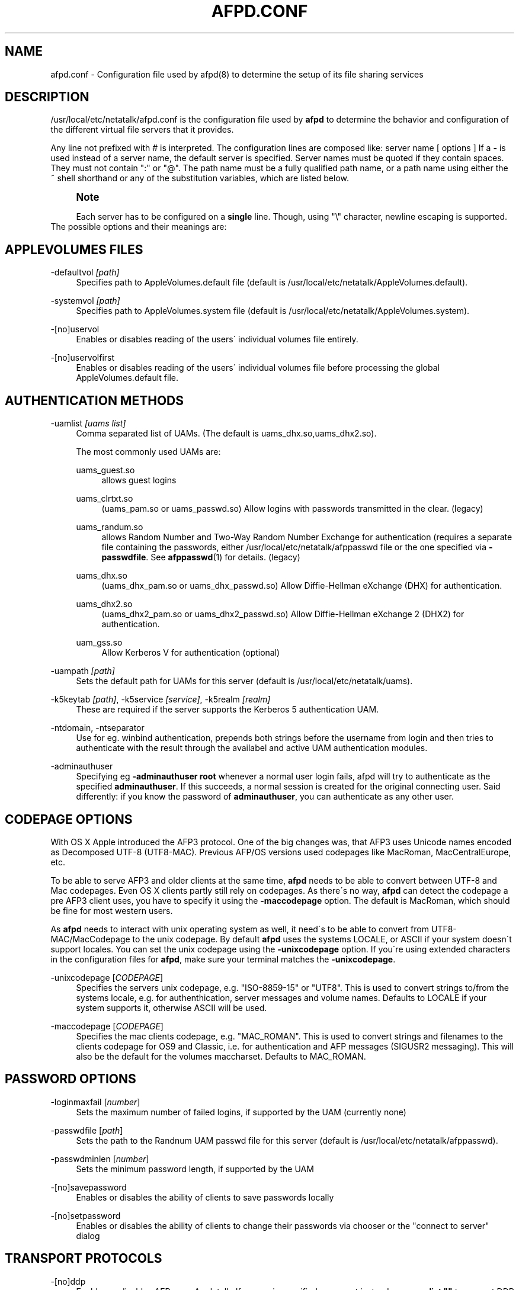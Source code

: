 '\" t
.\"     Title: afpd.conf
.\"    Author: [FIXME: author] [see http://docbook.sf.net/el/author]
.\" Generator: DocBook XSL Stylesheets v1.75.2 <http://docbook.sf.net/>
.\"      Date: 15 Aug 2011
.\"    Manual: Netatalk 2.2
.\"    Source: Netatalk 2.2
.\"  Language: English
.\"
.TH "AFPD\&.CONF" "5" "15 Aug 2011" "Netatalk 2.2" "Netatalk 2.2"
.\" -----------------------------------------------------------------
.\" * set default formatting
.\" -----------------------------------------------------------------
.\" disable hyphenation
.nh
.\" disable justification (adjust text to left margin only)
.ad l
.\" -----------------------------------------------------------------
.\" * MAIN CONTENT STARTS HERE *
.\" -----------------------------------------------------------------
.SH "NAME"
afpd.conf \- Configuration file used by afpd(8) to determine the setup of its file sharing services
.SH "DESCRIPTION"
.PP
/usr/local/etc/netatalk/afpd\&.conf
is the configuration file used by
\fBafpd\fR
to determine the behavior and configuration of the different virtual file servers that it provides\&.
.PP
Any line not prefixed with # is interpreted\&. The configuration lines are composed like: server name [ options ] If a
\fB\-\fR
is used instead of a server name, the default server is specified\&. Server names must be quoted if they contain spaces\&. They must not contain ":" or "@"\&. The path name must be a fully qualified path name, or a path name using either the ~ shell shorthand or any of the substitution variables, which are listed below\&.
.PP
.if n \{\
.sp
.\}
.RS 4
.it 1 an-trap
.nr an-no-space-flag 1
.nr an-break-flag 1
.br
.ps +1
\fBNote\fR
.ps -1
.br
.PP
Each server has to be configured on a
\fBsingle\fR
line\&. Though, using "\e" character, newline escaping is supported\&.
.sp .5v
.RE
The possible options and their meanings are:
.SH "APPLEVOLUMES FILES"
.PP
\-defaultvol \fI[path]\fR
.RS 4
Specifies path to AppleVolumes\&.default file (default is
/usr/local/etc/netatalk/AppleVolumes\&.default)\&.
.RE
.PP
\-systemvol \fI[path]\fR
.RS 4
Specifies path to AppleVolumes\&.system file (default is
/usr/local/etc/netatalk/AppleVolumes\&.system)\&.
.RE
.PP
\-[no]uservol
.RS 4
Enables or disables reading of the users\' individual volumes file entirely\&.
.RE
.PP
\-[no]uservolfirst
.RS 4
Enables or disables reading of the users\' individual volumes file before processing the global
AppleVolumes\&.default
file\&.
.RE
.SH "AUTHENTICATION METHODS"
.PP
\-uamlist \fI[uams list]\fR
.RS 4
Comma separated list of UAMs\&. (The default is uams_dhx\&.so,uams_dhx2\&.so)\&.
.sp
The most commonly used UAMs are:
.PP
uams_guest\&.so
.RS 4
allows guest logins
.RE
.PP
uams_clrtxt\&.so
.RS 4
(uams_pam\&.so or uams_passwd\&.so) Allow logins with passwords transmitted in the clear\&. (legacy)
.RE
.PP
uams_randum\&.so
.RS 4
allows Random Number and Two\-Way Random Number Exchange for authentication (requires a separate file containing the passwords, either /usr/local/etc/netatalk/afppasswd file or the one specified via
\fB\-passwdfile\fR\&. See
\fBafppasswd\fR(1)
for details\&. (legacy)
.RE
.PP
uams_dhx\&.so
.RS 4
(uams_dhx_pam\&.so or uams_dhx_passwd\&.so) Allow Diffie\-Hellman eXchange (DHX) for authentication\&.
.RE
.PP
uams_dhx2\&.so
.RS 4
(uams_dhx2_pam\&.so or uams_dhx2_passwd\&.so) Allow Diffie\-Hellman eXchange 2 (DHX2) for authentication\&.
.RE
.PP
uam_gss\&.so
.RS 4
Allow Kerberos V for authentication (optional)
.RE
.RE
.PP
\-uampath \fI[path]\fR
.RS 4
Sets the default path for UAMs for this server (default is /usr/local/etc/netatalk/uams)\&.
.RE
.PP
\-k5keytab \fI[path]\fR, \-k5service \fI[service]\fR, \-k5realm \fI[realm]\fR
.RS 4
These are required if the server supports the Kerberos 5 authentication UAM\&.
.RE
.PP
\-ntdomain, \-ntseparator
.RS 4
Use for eg\&. winbind authentication, prepends both strings before the username from login and then tries to authenticate with the result through the availabel and active UAM authentication modules\&.
.RE
.PP
\-adminauthuser
.RS 4
Specifying eg
\fB\-adminauthuser root\fR
whenever a normal user login fails, afpd will try to authenticate as the specified
\fBadminauthuser\fR\&. If this succeeds, a normal session is created for the original connecting user\&. Said differently: if you know the password of
\fBadminauthuser\fR, you can authenticate as any other user\&.
.RE
.SH "CODEPAGE OPTIONS"
.PP
With OS X Apple introduced the AFP3 protocol\&. One of the big changes was, that AFP3 uses Unicode names encoded as Decomposed UTF\-8 (UTF8\-MAC)\&. Previous AFP/OS versions used codepages like MacRoman, MacCentralEurope, etc\&.
.PP
To be able to serve AFP3 and older clients at the same time,
\fBafpd\fR
needs to be able to convert between UTF\-8 and Mac codepages\&. Even OS X clients partly still rely on codepages\&. As there\'s no way,
\fBafpd\fR
can detect the codepage a pre AFP3 client uses, you have to specify it using the
\fB\-maccodepage\fR
option\&. The default is MacRoman, which should be fine for most western users\&.
.PP
As
\fBafpd\fR
needs to interact with unix operating system as well, it need\'s to be able to convert from UTF8\-MAC/MacCodepage to the unix codepage\&. By default
\fBafpd\fR
uses the systems LOCALE, or ASCII if your system doesn\'t support locales\&. You can set the unix codepage using the
\fB\-unixcodepage\fR
option\&. If you\'re using extended characters in the configuration files for
\fBafpd\fR, make sure your terminal matches the
\fB\-unixcodepage\fR\&.
.PP
\-unixcodepage [\fICODEPAGE\fR]
.RS 4
Specifies the servers unix codepage, e\&.g\&. "ISO\-8859\-15" or "UTF8"\&. This is used to convert strings to/from the systems locale, e\&.g\&. for authenthication, server messages and volume names\&. Defaults to LOCALE if your system supports it, otherwise ASCII will be used\&.
.RE
.PP
\-maccodepage [\fICODEPAGE\fR]
.RS 4
Specifies the mac clients codepage, e\&.g\&. "MAC_ROMAN"\&. This is used to convert strings and filenames to the clients codepage for OS9 and Classic, i\&.e\&. for authentication and AFP messages (SIGUSR2 messaging)\&. This will also be the default for the volumes maccharset\&. Defaults to MAC_ROMAN\&.
.RE
.SH "PASSWORD OPTIONS"
.PP
\-loginmaxfail [\fInumber\fR]
.RS 4
Sets the maximum number of failed logins, if supported by the UAM (currently none)
.RE
.PP
\-passwdfile [\fIpath\fR]
.RS 4
Sets the path to the Randnum UAM passwd file for this server (default is /usr/local/etc/netatalk/afppasswd)\&.
.RE
.PP
\-passwdminlen [\fInumber\fR]
.RS 4
Sets the minimum password length, if supported by the UAM
.RE
.PP
\-[no]savepassword
.RS 4
Enables or disables the ability of clients to save passwords locally
.RE
.PP
\-[no]setpassword
.RS 4
Enables or disables the ability of clients to change their passwords via chooser or the "connect to server" dialog
.RE
.SH "TRANSPORT PROTOCOLS"
.PP
\-[no]ddp
.RS 4
Enables or disables AFP\-over\-Appletalk\&. If
\fB\-proxy\fR
is specified, you must instead use
\fB\-uamlist ""\fR
to prevent DDP connections from working\&. (default is \-noddp)
.RE
.PP
\-[no]tcp
.RS 4
Enables or disables AFP\-over\-TCP (default is \-tcp)
.RE
.PP
\-transall
.RS 4
Make both available
.RE
.SH "TRANSPORT OPTIONS"
.PP
\-advertise_ssh
.RS 4
Allows Mac OS X clients (10\&.3\&.3\-10\&.4) to automagically establish a tunneled AFP connection through SSH\&. If this option is set, the server\'s answers to client\'s FPGetSrvrInfo requests contain an additional entry\&. It depends on both client\'s settings and a correctly configured and running
\fBsshd\fR(8)
on the server to let things work\&.
.if n \{\
.sp
.\}
.RS 4
.it 1 an-trap
.nr an-no-space-flag 1
.nr an-break-flag 1
.br
.ps +1
\fBNote\fR
.ps -1
.br
Setting this option is not recommended since globally encrypting AFP connections via SSH will increase the server\'s load significantly\&. On the other hand, Apple\'s client side implementation of this feature in MacOS X versions prior to 10\&.3\&.4 contained a security flaw\&.
.sp .5v
.RE
.RE
.PP
\-ddpaddr \fI[ddp address]\fR
.RS 4
Specifies the DDP address of the server\&. The default is to auto\-assign an address (0\&.0)\&. This is only useful if you are running AppleTalk on more than one interface\&.
.RE
.PP
\-fqdn \fI[name:port]\fR
.RS 4
Specifies a fully\-qualified domain name, with an optional port\&. This is discarded if the server cannot resolve it\&. This option is not honored by AppleShare clients <= 3\&.8\&.3\&. This option is disabled by default\&. Use with caution as this will involve a second name resolution step on the client side\&. Also note that afpd will advertise this name:port combination but not automatically listen to it\&.
.RE
.PP
\-hostname\fI [name]\fR
.RS 4
Use this instead of the result from calling hostname for dertermening which IP address to advertise, therfore the hostname is resolved to an IP which is the advertised\&. This is NOT used for listening and it is also overwritten by
\fB\-ipaddr\fR\&.
.RE
.PP
\-ipaddr \fI[ip address]\fR
.RS 4
Specifies the IP address that the server should advertise
\fBand\fR
listens to\&. The default is advertise the first IP address of the system, but to listen for any incoming request\&. The network address may be specified either in dotted\-decimal format for IPv4 or in hexadecimal format for IPv6\&. This option also allows to use one machine to advertise the AFP\-over\-TCP/IP settings of another machine via NBP
when used together with the
\fB\-proxy\fR
option\&.
.PP
\fBExample.\ \&afpd.conf onfiguration line\fR
.sp
.if n \{\
.RS 4
.\}
.nf
              fluxxus \-hostname afp\&.example\&.org \-ipaddr 192\&.168\&.0\&.1 \-fqdn www\&.example\&.com
            
.fi
.if n \{\
.RE
.\}
.sp

\fBResult\fR
.sp
(UTF8) Server name: fluxxus, Listening and advertised network address: 192\&.168\&.0\&.1, Advertised network address: www\&.example\&.com, hostname is not used\&.
.RE
.PP
\-port \fI[port number]\fR
.RS 4
Allows a different TCP port to be used for AFP\-over\-TCP\&. The default is 548\&.
.RE
.PP
\-proxy
.RS 4
Runs an AppleTalk proxy server for the specified AFP\-over\-TCP server\&. If the address and port aren\'t given, then the first IP address of the system and port 548 will be used\&. If you don\'t want the proxy server to act as a DDP
server as well, set
\fB\-uamlist ""\fR\&.
.RE
.PP
\-server_quantum \fI[number]\fR
.RS 4
This specifies the DSI server quantum\&. The default value is 303840\&. The maximum value is 0xFFFFFFFFF, the minimum is 32000\&. If you specify a value that is out of range, the default value will be set\&. Do not change this value unless you\'re absolutely sure, what you\'re doing
.RE
.PP
\-dsireadbuf \fI[number]\fR
.RS 4
Scale factor that determines the size of the DSI/TCP readahead buffer, default is 12\&. This is multiplies with the DSI server quantum (default ~300k) to give the size of the buffer\&. Increasing this value might increase throughput in fast local networks for volume to volume copies\&.
\fINote\fR: This buffer is allocated per afpd child process, so specifying large values will eat up large amount of memory (buffer size * number of clients)\&.
.RE
.PP
\-tcprcvbuf \fI[number]\fR
.RS 4
Try to set TCP receive buffer using setsockpt()\&. Often OSes impose restrictions on the applications ability to set this value\&.
.RE
.PP
\-tcpsndbuf \fI[number]\fR
.RS 4
Try to set TCP send buffer using setsockpt()\&. Often OSes impose restrictions on the applications ability to set this value\&.
.RE
.PP
\-nozeroconf
.RS 4
Disable automatic Zeroconf
service registration if support was compiled in\&.
.RE
.PP
\-slp
.RS 4
Register this server using the Service Location Protocol (if SLP
support was compiled in)\&.
.RE
.SH "MISCELLANEOUS OPTIONS"
.PP
\-admingroup \fI[group]\fR
.RS 4
Allows users of a certain group to be seen as the superuser when they log in\&. This option is disabled by default\&.
.RE
.PP
\-authprintdir \fI[path]\fR
.RS 4
Specifies the path to be used (per server) to store the files required to do CAP\-style print authentication which papd will examine to determine if a print job should be allowed\&. These files are created at login and if they are to be properly removed, this directory probably needs to be umode 1777\&.
.if n \{\
.sp
.\}
.RS 4
.it 1 an-trap
.nr an-no-space-flag 1
.nr an-break-flag 1
.br
.ps +1
\fBNote\fR
.ps -1
.br
\fB\-authprintdir\fR
will only work for clients connecting via DDP\&. Almost all modern Clients will use TCP\&.
.sp .5v
.RE
.RE
.PP
\-client_polling
.RS 4
With this switch enabled, afpd won\'t advertise that it is capable of server notifications, so that connected clients poll the server every 10 seconds to detect changes in opened server windows\&.
\fINote\fR: Depending on the number of simultaneously connected clients and the network\'s speed, this can lead to a significant higher load on your network!
.if n \{\
.sp
.\}
.RS 4
.it 1 an-trap
.nr an-no-space-flag 1
.nr an-break-flag 1
.br
.ps +1
\fBNote\fR
.ps -1
.br
Do not use this option any longer as Netatalk 2\&.x correctly supports server notifications, allowing connected clients to update folder listings in case another client changed the contents\&.
.sp .5v
.RE
.RE
.PP
\-closevol
.RS 4
Immediately unmount volumes removed from AppleVolumes files on SIGHUP sent to the afp master process\&.
.RE
.PP
\-cnidserver \fI[ipaddress:port]\fR
.RS 4
Specifies the IP address and port of a cnid_metad server, required for CNID dbd backend\&. Defaults to localhost:4700\&. The network address may be specified either in dotted\-decimal format for IPv4 or in hexadecimal format for IPv6\&.\-
.RE
.PP
\-dircachesize\fI entries\fR
.RS 4
Maximum possible entries in the directory cache\&. The cache stores directories and files\&. It is used to cache the full path to directories and CNIDs which considerably speeds up directory enumeration\&.
.sp
Default size is 8192, maximum size is 131072\&. Given value is rounded up to nearest power of 2\&. Each entry takes about 100 bytes, which is not much, but remember that every afpd child process for every connected user has its cache\&.
.RE
.PP
\-fcelistener \fIhost[:port]\fR
.RS 4
Enables sending FCE events to the specified
\fIhost\fR, default
\fIport\fR
is 12250 if not specified\&. Specifying mutliple listeners is done by having this option once for each of them\&.
.RE
.PP
\-fceevents \fIfmod,fdel,ddel,fcre,dcre,tmsz\fR
.RS 4
Speficies which FCE events are active, default is
\fIfmod,fdel,ddel,fcre,dcre\fR\&.
.RE
.PP
\-fcecoalesce \fIall|delete|create\fR
.RS 4
Coalesce FCE events\&.
.RE
.PP
\-fceholdfmod \fIseconds\fR
.RS 4
This determines the time delay in seconds which is always waited if another file modification for the same file is done by a client before sending an FCE file modification event (fmod)\&. For example saving a file in Photoshop would generate multiple events by itself because the application is opening, modifying and closing a file mutliple times for every "save"\&. Defautl: 60 seconds\&.
.RE
.PP
\-guestname \fI[name]\fR
.RS 4
Specifies the user that guests should use (default is "nobody")\&. The name should be quoted\&.
.RE
.PP
\-[no]icon
.RS 4
[Don\'t] Use the platform\-specific icon\&. Recent Mac OS don\'t display it any longer\&.
.RE
.PP
\-keepsessions
.RS 4
Enable "Continuous AFP Service"\&. This means the ability to stop the master afpd process with a SIGQUIT signal, possibly install an afpd update and start the afpd process\&. Existing AFP sessions afpd processes will remain unaffected\&. Technically they will be notified of the master afpd shutdown, sleep 15\-20 seconds and then try to reconnect their IPC channel to the master afpd process\&. If this reconnect fails, the sessions are in an undefined state\&. Therefor it\'s absolutely critical to restart the master process in time!
.RE
.PP
\-loginmesg \fI[message]\fR
.RS 4
Sets a message to be displayed when clients logon to the server\&. The message should be in
\fBunixcodepage\fR
and should be quoted\&. Extended characters are allowed\&.
.RE
.PP
\-mimicmodel \fImodel\fR
.RS 4
Specifies the icon model that appears on clients\&. Defaults to off\&. Examples: RackMac (same as Xserve), PowerBook, PowerMac, Macmini, iMac, MacBook, MacBookPro, MacBookAir, MacPro, AppleTV1,1, AirPort\&.
.RE
.PP
\-noacl2maccess
.RS 4
Don\'t map filesystem ACLs to effective permissions\&.
.RE
.PP
\-nodebug
.RS 4
Disables debugging\&.
.RE
.PP
\-sleep \fI[number]\fR
.RS 4
AFP 3\&.x waits
\fInumber\fR
hours before disconnecting clients in sleep mode\&. Default is 10 hours\&.
.RE
.PP
\-signature { user:<text> | auto }
.RS 4
Specify a server signature\&. This option is useful while running multiple independent instances of afpd on one machine (eg\&. in clustered environments, to provide fault isolation etc\&.)\&. Default is "auto"\&. "auto" signature type allows afpd generating signature and saving it to
/usr/local/etc/netatalk/afp_signature\&.conf
automatically (based on random number)\&. "host" signature type switches back to "auto" because it is obsoleted\&. "user" signature type allows administrator to set up a signature string manually\&. The maximum length is 16 characters\&.
.PP
\fBExample.\ \&Three server definitions using 2 different server signatures\fR
.sp
.if n \{\
.RS 4
.\}
.nf
first \-signature user:USERS 
second \-signature user:USERS 
third \-signature user:ADMINS
.fi
.if n \{\
.RE
.\}


First two servers will appear as one logical AFP service to the clients \- if user logs in to first one and then connects to second one, session will be automatically redirected to the first one\&. But if client connects to first and then to third, will be asked for password twice and will see resources of both servers\&. Traditional method of signature generation causes two independent afpd instances to have the same signature and thus cause clients to be redirected automatically to server (s)he logged in first\&.
.RE
.PP
\-volnamelen \fI[number] \fR
.RS 4
Max length of UTF8\-MAC volume name for Mac OS X\&. Note that Hangul is especially sensitive to this\&.
.sp
.if n \{\
.RS 4
.\}
.nf
73:  limit of Mac OS X 10\&.1
80:  limit for Mac OS X 10\&.4/10\&.5 (default)
255: limit of spec
.fi
.if n \{\
.RE
.\}
.sp
Mac OS 9 and earlier are not influenced by this, because Maccharset volume name is always limitted to 27 bytes\&.
.RE
.SH "LOGGING OPTIONS"
.PP
\-setuplog "\fI<logtype> <loglevel> [<filename>]\fR"
.RS 4
Specify that any message of a loglevel up to the given
\fBloglevel\fR
should be logged to the given file\&. If the filename is ommited the loglevel applies to messages passed to syslog\&.
.sp
By default (no explicit
\fB\-setuplog\fR
and no buildtime configure flag
\fB\-\-with\-logfile\fR) afpd logs to syslog with a default logging setup equivalent to
\fB"\-setuplog default log_info\fR"\&.
.sp
If build with
\fB\-\-with\-logfile\fR
(default logfile
\fI/var/log/netatalk\&.log\fR) or
\fB\-\-with\-logfile=somefile\fR
afpd defaults to a setup that is equivalent to "\fB\-setuplog default log_info [\fR\fB\fInetatalk\&.log|somefile]\fR\fR"\&.
.sp
logtypes: Default, AFPDaemon, Logger, UAMSDaemon
.sp
loglevels: LOG_SEVERE, LOG_ERROR, LOG_WARN, LOG_NOTE, LOG_INFO, LOG_DEBUG, LOG_DEBUG6, LOG_DEBUG7, LOG_DEBUG8, LOG_DEBUG9, LOG_MAXDEBUG
.if n \{\
.sp
.\}
.RS 4
.it 1 an-trap
.nr an-no-space-flag 1
.nr an-break-flag 1
.br
.ps +1
\fBNote\fR
.ps -1
.br
The config is case\-ignoring
.sp .5v
.RE
.PP
\fBExample.\ \&Useful default config\fR
.sp
.if n \{\
.RS 4
.\}
.nf
\- \-setuplog "default log_info /var/log/afpd\&.log"
.fi
.if n \{\
.RE
.\}
.PP
\fBExample.\ \&Debugging config\fR
.sp
.if n \{\
.RS 4
.\}
.nf
\- \-setuplog "default log_maxdebug /var/log/afpd\&.log"
.fi
.if n \{\
.RE
.\}
.PP
\fBExample.\ \&afpd logging to different files\fR
.sp
.if n \{\
.RS 4
.\}
.nf
\- \-setuplog "default log_info /var/log/afpd\&.log" \e
\-setuplog "UAMSDaemon log_maxdebug /var/log/uams\&.log"
.fi
.if n \{\
.RE
.\}
.RE
.PP
\-unsetuplog "\fI<logtype> [<filename>]\fR"
.RS 4
Note that for
\fBunsetuplog\fR
specifying any string as filename is sufficient for the config parser to distinguish between requests to disable syslog logging or file\-logging\&.
.PP
\fBExample.\ \&Disable afpd logging set at build-time from configure\fR
.sp
.if n \{\
.RS 4
.\}
.nf
\- \-unsetuplog "default \-"
.fi
.if n \{\
.RE
.\}
.RE
.SH "DEBUG OPTIONS"
.PP
These options are useful for debugging only\&.
.PP
\-tickleval \fI[number]\fR
.RS 4
Sets the tickle timeout interval (in seconds)\&. Defaults to 30\&.
.RE
.PP
\-timeout \fI[number]\fR
.RS 4
Specify the number of tickles to send before timing out a connection\&. The default is 4, therefore a connection will timeout after 2 minutes\&.
.RE
.SH "EXAMPLES"
.PP
\fBExample.\ \&afpd.conf default configuration\fR
.sp
.if n \{\
.RS 4
.\}
.nf
\- \-tcp \-noddp \-uamlist uams_dhx\&.so,uams_dhx2\&.so \-nosavepassword
.fi
.if n \{\
.RE
.\}
.PP
\fBExample.\ \&afpd.conf MacCyrillic setup / UTF8 unix locale\fR
.sp
.if n \{\
.RS 4
.\}
.nf
\- \-maccodepage mac_cyrillic \-unixcodepage utf8
.fi
.if n \{\
.RE
.\}
.PP
\fBExample.\ \&afpd.conf setup for Kerberos V auth with newline escaping\fR
.sp
.if n \{\
.RS 4
.\}
.nf
\- \-uamlist uams_dhx\&.so,uams_dhx2\&.so,uams_guest\&.so,uams_gss\&.so \e 
\-k5service afpserver \-k5keytab /path/to/afpserver\&.keytab \e 
\-k5realm YOUR\&.REALM \-fqdn your\&.fqdn\&.namel:548
.fi
.if n \{\
.RE
.\}
.PP
\fBExample.\ \&afpd.conf letting afpd appear as three servers on the net\fR
.sp
.if n \{\
.RS 4
.\}
.nf
"Guest Server" \-uamlist uams_guest\&.so \-loginmesg "Welcome guest!"
"User Server" \-uamlist uams_dhx2\&.so \-port 12000
"special" \-ddp \-notcp \-defaultvol <path> \-systemvol <path>
.fi
.if n \{\
.RE
.\}
.SH "SEE ALSO"
.PP
\fBafpd\fR(8),
\fBafppasswd\fR(1),
\fBAppleVolumes.default\fR(5),
\fBafp_signature.conf\fR(5),
\fBcnid_metad\fR(8)
